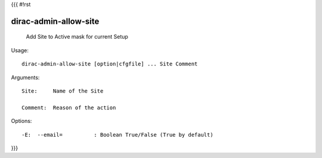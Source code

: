{{{
#!rst

dirac-admin-allow-site
@@@@@@@@@@@@@@@@@@@@@@@@@@@

  Add Site to Active mask for current Setup

Usage::

  dirac-admin-allow-site [option|cfgfile] ... Site Comment

Arguments::

  Site:     Name of the Site

  Comment:  Reason of the action 

 

Options::

  -E:  --email=          : Boolean True/False (True by default) 
}}}
